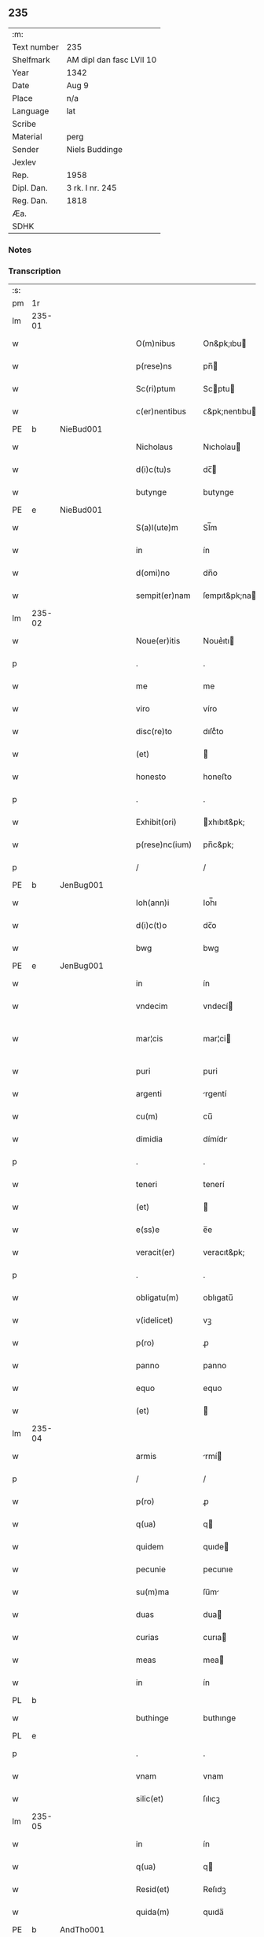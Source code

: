 ** 235
| :m:         |                          |
| Text number | 235                      |
| Shelfmark   | AM dipl dan fasc LVII 10 |
| Year        | 1342                     |
| Date        | Aug 9                    |
| Place       | n/a                      |
| Language    | lat                      |
| Scribe      |                          |
| Material    | perg                     |
| Sender      | Niels Buddinge           |
| Jexlev      |                          |
| Rep.        | 1958                     |
| Dipl. Dan.  | 3 rk. I nr. 245          |
| Reg. Dan.   | 1818                     |
| Æa.         |                          |
| SDHK        |                          |

*** Notes


*** Transcription
| :s: |        |   |   |   |   |                  |               |   |   |   |   |     |   |   |   |               |
| pm  | 1r     |   |   |   |   |                  |               |   |   |   |   |     |   |   |   |               |
| lm  | 235-01 |   |   |   |   |                  |               |   |   |   |   |     |   |   |   |               |
| w   |        |   |   |   |   | O(m)nibus        | On&pk;ıbu    |   |   |   |   | lat |   |   |   |        235-01 |
| w   |        |   |   |   |   | p(rese)ns        | pn̅           |   |   |   |   | lat |   |   |   |        235-01 |
| w   |        |   |   |   |   | Sc(ri)ptum       | Scptu       |   |   |   |   | lat |   |   |   |        235-01 |
| w   |        |   |   |   |   | c(er)nentibus    | ᴄ&pk;nentıbu |   |   |   |   | lat |   |   |   |        235-01 |
| PE  | b      | NieBud001  |   |   |   |                  |               |   |   |   |   |     |   |   |   |               |
| w   |        |   |   |   |   | Nicholaus        | Nıcholau     |   |   |   |   | lat |   |   |   |        235-01 |
| w   |        |   |   |   |   | d(i)c(tu)s       | dc̅           |   |   |   |   | lat |   |   |   |        235-01 |
| w   |        |   |   |   |   | butynge          | butynge       |   |   |   |   | lat |   |   |   |        235-01 |
| PE  | e      | NieBud001  |   |   |   |                  |               |   |   |   |   |     |   |   |   |               |
| w   |        |   |   |   |   | S(a)l(ute)m      | Sl̅m           |   |   |   |   | lat |   |   |   |        235-01 |
| w   |        |   |   |   |   | in               | ín            |   |   |   |   | lat |   |   |   |        235-01 |
| w   |        |   |   |   |   | d(omi)no         | dn̅o           |   |   |   |   | lat |   |   |   |        235-01 |
| w   |        |   |   |   |   | sempit(er)nam    | ſempıt&pk;na |   |   |   |   | lat |   |   |   |        235-01 |
| lm  | 235-02 |   |   |   |   |                  |               |   |   |   |   |     |   |   |   |               |
| w   |        |   |   |   |   | Noue(er)itis     | Noue͛ıtı      |   |   |   |   | lat |   |   |   |        235-02 |
| p   |        |   |   |   |   | .                | .             |   |   |   |   | lat |   |   |   |        235-02 |
| w   |        |   |   |   |   | me               | me            |   |   |   |   | lat |   |   |   |        235-02 |
| w   |        |   |   |   |   | viro             | víro          |   |   |   |   | lat |   |   |   |        235-02 |
| w   |        |   |   |   |   | disc(re)to       | dıſcͤto        |   |   |   |   | lat |   |   |   |        235-02 |
| w   |        |   |   |   |   | (et)             |              |   |   |   |   | lat |   |   |   |        235-02 |
| w   |        |   |   |   |   | honesto          | honeﬅo        |   |   |   |   | lat |   |   |   |        235-02 |
| p   |        |   |   |   |   | .                | .             |   |   |   |   | lat |   |   |   |        235-02 |
| w   |        |   |   |   |   | Exhibit(ori)     | xhıbıt&pk;   |   |   |   |   | lat |   |   |   |        235-02 |
| w   |        |   |   |   |   | p(rese)nc(ium)   | pn̅c&pk;       |   |   |   |   | lat |   |   |   |        235-02 |
| p   |        |   |   |   |   | /                | /             |   |   |   |   | lat |   |   |   |        235-02 |
| PE  | b      | JenBug001  |   |   |   |                  |               |   |   |   |   |     |   |   |   |               |
| w   |        |   |   |   |   | Ioh(ann)i        | Ioh̅ı          |   |   |   |   | lat |   |   |   |        235-02 |
| w   |        |   |   |   |   | d(i)c(t)o        | dc̅o           |   |   |   |   | lat |   |   |   |        235-02 |
| w   |        |   |   |   |   | bwg              | bwg           |   |   |   |   | lat |   |   |   |        235-02 |
| PE  | e      | JenBug001  |   |   |   |                  |               |   |   |   |   |     |   |   |   |               |
| w   |        |   |   |   |   | in               | ín            |   |   |   |   | lat |   |   |   |        235-02 |
| w   |        |   |   |   |   | vndecim          | vndecí       |   |   |   |   | lat |   |   |   |        235-02 |
| w   |        |   |   |   |   | mar¦cis          | mar¦ci       |   |   |   |   | lat |   |   |   | 235-02—235-03 |
| w   |        |   |   |   |   | puri             | puri          |   |   |   |   | lat |   |   |   |        235-03 |
| w   |        |   |   |   |   | argenti          | rgentí       |   |   |   |   | lat |   |   |   |        235-03 |
| w   |        |   |   |   |   | cu(m)            | cu̅            |   |   |   |   | lat |   |   |   |        235-03 |
| w   |        |   |   |   |   | dimidia          | dímídı       |   |   |   |   | lat |   |   |   |        235-03 |
| p   |        |   |   |   |   | .                | .             |   |   |   |   | lat |   |   |   |        235-03 |
| w   |        |   |   |   |   | teneri           | tenerí        |   |   |   |   | lat |   |   |   |        235-03 |
| w   |        |   |   |   |   | (et)             |              |   |   |   |   | lat |   |   |   |        235-03 |
| w   |        |   |   |   |   | e(ss)e           | e̅e            |   |   |   |   | lat |   |   |   |        235-03 |
| w   |        |   |   |   |   | veracit(er)      | veracıt&pk;   |   |   |   |   | lat |   |   |   |        235-03 |
| p   |        |   |   |   |   | .                | .             |   |   |   |   | lat |   |   |   |        235-03 |
| w   |        |   |   |   |   | obligatu(m)      | oblıgatu̅      |   |   |   |   | lat |   |   |   |        235-03 |
| w   |        |   |   |   |   | v(idelicet)      | vꝫ            |   |   |   |   | lat |   |   |   |        235-03 |
| w   |        |   |   |   |   | p(ro)            | ꝓ             |   |   |   |   | lat |   |   |   |        235-03 |
| w   |        |   |   |   |   | panno            | panno         |   |   |   |   | lat |   |   |   |        235-03 |
| w   |        |   |   |   |   | equo             | equo          |   |   |   |   | lat |   |   |   |        235-03 |
| w   |        |   |   |   |   | (et)             |              |   |   |   |   | lat |   |   |   |        235-03 |
| lm  | 235-04 |   |   |   |   |                  |               |   |   |   |   |     |   |   |   |               |
| w   |        |   |   |   |   | armis            | rmí         |   |   |   |   | lat |   |   |   |        235-04 |
| p   |        |   |   |   |   | /                | /             |   |   |   |   | lat |   |   |   |        235-04 |
| w   |        |   |   |   |   | p(ro)            | ꝓ             |   |   |   |   | lat |   |   |   |        235-04 |
| w   |        |   |   |   |   | q(ua)            | q            |   |   |   |   | lat |   |   |   |        235-04 |
| w   |        |   |   |   |   | quidem           | quıde        |   |   |   |   | lat |   |   |   |        235-04 |
| w   |        |   |   |   |   | pecunie          | pecunıe       |   |   |   |   | lat |   |   |   |        235-04 |
| w   |        |   |   |   |   | su(m)ma          | ſu̅m          |   |   |   |   | lat |   |   |   |        235-04 |
| w   |        |   |   |   |   | duas             | dua          |   |   |   |   | lat |   |   |   |        235-04 |
| w   |        |   |   |   |   | curias           | curıa        |   |   |   |   | lat |   |   |   |        235-04 |
| w   |        |   |   |   |   | meas             | mea          |   |   |   |   | lat |   |   |   |        235-04 |
| w   |        |   |   |   |   | in               | ín            |   |   |   |   | lat |   |   |   |        235-04 |
| PL  | b      |   |   |   |   |                  |               |   |   |   |   |     |   |   |   |               |
| w   |        |   |   |   |   | buthinge         | buthınge      |   |   |   |   | lat |   |   |   |        235-04 |
| PL  | e      |   |   |   |   |                  |               |   |   |   |   |     |   |   |   |               |
| p   |        |   |   |   |   | .                | .             |   |   |   |   | lat |   |   |   |        235-04 |
| w   |        |   |   |   |   | vnam             | vnam          |   |   |   |   | lat |   |   |   |        235-04 |
| w   |        |   |   |   |   | silic(et)        | ſılıcꝫ        |   |   |   |   | lat |   |   |   |        235-04 |
| lm  | 235-05 |   |   |   |   |                  |               |   |   |   |   |     |   |   |   |               |
| w   |        |   |   |   |   | in               | ín            |   |   |   |   | lat |   |   |   |        235-05 |
| w   |        |   |   |   |   | q(ua)            | q            |   |   |   |   | lat |   |   |   |        235-05 |
| w   |        |   |   |   |   | Resid(et)        | Reſıdꝫ        |   |   |   |   | lat |   |   |   |        235-05 |
| w   |        |   |   |   |   | quida(m)         | quıda̅         |   |   |   |   | lat |   |   |   |        235-05 |
| PE  | b      | AndTho001  |   |   |   |                  |               |   |   |   |   |     |   |   |   |               |
| w   |        |   |   |   |   | andreas          | ndrea       |   |   |   |   | lat |   |   |   |        235-05 |
| w   |        |   |   |   |   | thores(un)       | thoꝛeẜ        |   |   |   |   | lat |   |   |   |        235-05 |
| PE  | e      | AndTho001  |   |   |   |                  |               |   |   |   |   |     |   |   |   |               |
| w   |        |   |   |   |   | (et)             |              |   |   |   |   | lat |   |   |   |        235-05 |
| w   |        |   |   |   |   | aliam            | lıam         |   |   |   |   | lat |   |   |   |        235-05 |
| w   |        |   |   |   |   | desolatam        | deſolatam     |   |   |   |   | lat |   |   |   |        235-05 |
| w   |        |   |   |   |   | ad               | ad            |   |   |   |   | lat |   |   |   |        235-05 |
| w   |        |   |   |   |   | meridie(m)       | merıdıe̅       |   |   |   |   | lat |   |   |   |        235-05 |
| w   |        |   |   |   |   | sitam            | ſıta         |   |   |   |   | lat |   |   |   |        235-05 |
| w   |        |   |   |   |   | cu(m)            | cu̅            |   |   |   |   | lat |   |   |   |        235-05 |
| w   |        |   |   |   |   | o(mn)ibus        | o̅ıbus         |   |   |   |   | lat |   |   |   |        235-05 |
| lm  | 235-06 |   |   |   |   |                  |               |   |   |   |   |     |   |   |   |               |
| w   |        |   |   |   |   | suis             | ſuı          |   |   |   |   | lat |   |   |   |        235-06 |
| w   |        |   |   |   |   | attinenciis      | aınencíí    |   |   |   |   | lat |   |   |   |        235-06 |
| w   |        |   |   |   |   | !silic(et)¡      | !ſılıcꝫ¡      |   |   |   |   | lat |   |   |   |        235-06 |
| w   |        |   |   |   |   | ag(ri)s          | g          |   |   |   |   | lat |   |   |   |        235-06 |
| w   |        |   |   |   |   | p(ra)tis         | ptí         |   |   |   |   | lat |   |   |   |        235-06 |
| w   |        |   |   |   |   | siluis           | ſıluı        |   |   |   |   | lat |   |   |   |        235-06 |
| w   |        |   |   |   |   | (et)             |              |   |   |   |   | lat |   |   |   |        235-06 |
| w   |        |   |   |   |   | pascuis          | paſcuí       |   |   |   |   | lat |   |   |   |        235-06 |
| w   |        |   |   |   |   | s(ibi)           |             |   |   |   |   | lat |   |   |   |        235-06 |
| w   |        |   |   |   |   | p(ro)            | ꝓ             |   |   |   |   | lat |   |   |   |        235-06 |
| w   |        |   |   |   |   | q(ui)nq(ue)      | qnqꝫ         |   |   |   |   | lat |   |   |   |        235-06 |
| w   |        |   |   |   |   | m(a)rcis         | mrcı        |   |   |   |   | lat |   |   |   |        235-06 |
| w   |        |   |   |   |   | Puri             | Purí          |   |   |   |   | lat |   |   |   |        235-06 |
| w   |        |   |   |   |   | argenti          | argentí       |   |   |   |   | lat |   |   |   |        235-06 |
| w   |        |   |   |   |   | Ra¦c(i)o(n)e     | Ra¦c̅oe        |   |   |   |   | lat |   |   |   | 235-06—235-07 |
| w   |        |   |   |   |   | cui(us)da(m)     | cuıꝰda̅        |   |   |   |   | lat |   |   |   |        235-07 |
| w   |        |   |   |   |   | equi             | equí          |   |   |   |   | lat |   |   |   |        235-07 |
| w   |        |   |   |   |   | p(ri)us          | pu          |   |   |   |   | lat |   |   |   |        235-07 |
| w   |        |   |   |   |   | inpigneratas     | ınpıgnerata  |   |   |   |   | lat |   |   |   |        235-07 |
| p   |        |   |   |   |   | /                | /             |   |   |   |   | lat |   |   |   |        235-07 |
| w   |        |   |   |   |   | inpignero        | ınpıgnero     |   |   |   |   | lat |   |   |   |        235-07 |
| w   |        |   |   |   |   | p(er)            | p̲             |   |   |   |   | lat |   |   |   |        235-07 |
| w   |        |   |   |   |   | p(rese)ntes      | pn̅te         |   |   |   |   | lat |   |   |   |        235-07 |
| w   |        |   |   |   |   | ead(em)          | ea           |   |   |   |   | lat |   |   |   |        235-07 |
| w   |        |   |   |   |   | (con)dic(i)o(n)e | ꝯdıc̅oe        |   |   |   |   | lat |   |   |   |        235-07 |
| p   |        |   |   |   |   | .                | .             |   |   |   |   | lat |   |   |   |        235-07 |
| w   |        |   |   |   |   | q(uod)           | ꝙ             |   |   |   |   | lat |   |   |   |        235-07 |
| w   |        |   |   |   |   | t(er)min(us)     | t&pk;mınꝰ     |   |   |   |   | lat |   |   |   |        235-07 |
| w   |        |   |   |   |   | vere             | vere          |   |   |   |   | lat |   |   |   |        235-07 |
| lm  | 235-08 |   |   |   |   |                  |               |   |   |   |   |     |   |   |   |               |
| w   |        |   |   |   |   | soluc(i)o(n)is   | ſoluc̅oı      |   |   |   |   | lat |   |   |   |        235-08 |
| w   |        |   |   |   |   | semp(er)         | ſemp̲          |   |   |   |   | lat |   |   |   |        235-08 |
| w   |        |   |   |   |   | e(ss)e           | e̅e            |   |   |   |   | lat |   |   |   |        235-08 |
| w   |        |   |   |   |   | debeat           | debeat        |   |   |   |   | lat |   |   |   |        235-08 |
| w   |        |   |   |   |   | in               | ín            |   |   |   |   | lat |   |   |   |        235-08 |
| w   |        |   |   |   |   | festo            | feﬅo          |   |   |   |   | lat |   |   |   |        235-08 |
| w   |        |   |   |   |   | b(ea)ti          | bt̅ı           |   |   |   |   | lat |   |   |   |        235-08 |
| w   |        |   |   |   |   | martini          | martını       |   |   |   |   | lat |   |   |   |        235-08 |
| w   |        |   |   |   |   | (et)             |              |   |   |   |   | lat |   |   |   |        235-08 |
| w   |        |   |   |   |   | d(i)c(tu)s       | dc̅           |   |   |   |   | lat |   |   |   |        235-08 |
| PE  | b      | JenBug001  |   |   |   |                  |               |   |   |   |   |     |   |   |   |               |
| w   |        |   |   |   |   | Ioh(ann)es       | Ioh̅e         |   |   |   |   | lat |   |   |   |        235-08 |
| w   |        |   |   |   |   | buug             | buug          |   |   |   |   | lat |   |   |   |        235-08 |
| PE  | e      | JenBug001  |   |   |   |                  |               |   |   |   |   |     |   |   |   |               |
| w   |        |   |   |   |   | om(n)es          | om̅e          |   |   |   |   | lat |   |   |   |        235-08 |
| w   |        |   |   |   |   | fr(uc)t(us)      | frͨtꝰ          |   |   |   |   | lat |   |   |   |        235-08 |
| lm  | 235-09 |   |   |   |   |                  |               |   |   |   |   |     |   |   |   |               |
| w   |        |   |   |   |   | (et)             |              |   |   |   |   | lat |   |   |   |        235-09 |
| w   |        |   |   |   |   | p(ro)uent(us)    | ꝓuentꝰ        |   |   |   |   | lat |   |   |   |        235-09 |
| w   |        |   |   |   |   | de               | de            |   |   |   |   | lat |   |   |   |        235-09 |
| w   |        |   |   |   |   | d(i)c(t)is       | dc̅ı          |   |   |   |   | lat |   |   |   |        235-09 |
| w   |        |   |   |   |   | bonis            | bonı         |   |   |   |   | lat |   |   |   |        235-09 |
| w   |        |   |   |   |   | p(ro)uenientes   | ꝓueníente    |   |   |   |   | lat |   |   |   |        235-09 |
| w   |        |   |   |   |   | integ(ra)lit(er) | ínteglıt&pk; |   |   |   |   | lat |   |   |   |        235-09 |
| w   |        |   |   |   |   | leuare           | leuare        |   |   |   |   | lat |   |   |   |        235-09 |
| w   |        |   |   |   |   | teneat(ur)       | teneat᷑        |   |   |   |   | lat |   |   |   |        235-09 |
| w   |        |   |   |   |   | don(ec)          | donͨ           |   |   |   |   | lat |   |   |   |        235-09 |
| w   |        |   |   |   |   | d(i)c(t)a        | dc̅a           |   |   |   |   | lat |   |   |   |        235-09 |
| w   |        |   |   |   |   | bona             | bona          |   |   |   |   | lat |   |   |   |        235-09 |
| lm  | 235-10 |   |   |   |   |                  |               |   |   |   |   |     |   |   |   |               |
| w   |        |   |   |   |   | p(er)            | p̲             |   |   |   |   | lat |   |   |   |        235-10 |
| w   |        |   |   |   |   | me               | me            |   |   |   |   | lat |   |   |   |        235-10 |
| w   |        |   |   |   |   | Redimant(ur)     | Redımant᷑      |   |   |   |   | lat |   |   |   |        235-10 |
| w   |        |   |   |   |   | in               | ín            |   |   |   |   | lat |   |   |   |        235-10 |
| w   |        |   |   |   |   | sorte(m)         | ſoꝛte̅         |   |   |   |   | lat |   |   |   |        235-10 |
| w   |        |   |   |   |   | p(ri)ncipalis    | pncípalí    |   |   |   |   | lat |   |   |   |        235-10 |
| w   |        |   |   |   |   | debiti           | debıtí        |   |   |   |   | lat |   |   |   |        235-10 |
| w   |        |   |   |   |   | minime           | míníme        |   |   |   |   | lat |   |   |   |        235-10 |
| w   |        |   |   |   |   | co(m)putandos    | co̅putando    |   |   |   |   | lat |   |   |   |        235-10 |
| p   |        |   |   |   |   | /                | /             |   |   |   |   | lat |   |   |   |        235-10 |
| w   |        |   |   |   |   | In               | In            |   |   |   |   | lat |   |   |   |        235-10 |
| w   |        |   |   |   |   | cui(us)          | cuıꝰ          |   |   |   |   | lat |   |   |   |        235-10 |
| w   |        |   |   |   |   | Rei              | Reí           |   |   |   |   | lat |   |   |   |        235-10 |
| w   |        |   |   |   |   | testi¦moniu(m)   | teﬅí¦monıu̅    |   |   |   |   | lat |   |   |   | 235-10—235-11 |
| w   |        |   |   |   |   | Sig(i)ll(u)m     | Sıgll̅m        |   |   |   |   | lat |   |   |   |        235-11 |
| w   |        |   |   |   |   | meu(m)           | meu̅           |   |   |   |   | lat |   |   |   |        235-11 |
| w   |        |   |   |   |   | vna              | vn           |   |   |   |   | lat |   |   |   |        235-11 |
| w   |        |   |   |   |   | cu(m)            | cu̅            |   |   |   |   | lat |   |   |   |        235-11 |
| w   |        |   |   |   |   | sigillo          | ſıgıllo       |   |   |   |   | lat |   |   |   |        235-11 |
| PE  | b      | JenSka001  |   |   |   |                  |               |   |   |   |   |     |   |   |   |               |
| w   |        |   |   |   |   | Ioh(ann)is       | Ioh̅ı         |   |   |   |   | lat |   |   |   |        235-11 |
| w   |        |   |   |   |   | Skawe            | Skawe         |   |   |   |   | lat |   |   |   |        235-11 |
| PE  | e      | JenSka001  |   |   |   |                  |               |   |   |   |   |     |   |   |   |               |
| w   |        |   |   |   |   | p(er)            | p̲             |   |   |   |   | lat |   |   |   |        235-11 |
| w   |        |   |   |   |   | d(i)c(tu)m       | dc̅m           |   |   |   |   | lat |   |   |   |        235-11 |
| PE  | b      | NieBud001  |   |   |   |                  |               |   |   |   |   |     |   |   |   |               |
| w   |        |   |   |   |   | Nikolau(m)       | Nıkolau̅       |   |   |   |   | lat |   |   |   |        235-11 |
| PE  | e      | NieBud001  |   |   |   |                  |               |   |   |   |   |     |   |   |   |               |
| w   |        |   |   |   |   | ad               | d            |   |   |   |   | lat |   |   |   |        235-11 |
| w   |        |   |   |   |   | hoc              | hoc           |   |   |   |   | lat |   |   |   |        235-11 |
| w   |        |   |   |   |   | Ro¦gati          | Ro¦gatí       |   |   |   |   | lat |   |   |   | 235-11—235-12 |
| w   |        |   |   |   |   | p(rese)ntibus    | pn̅tıbu       |   |   |   |   | lat |   |   |   |        235-12 |
| w   |        |   |   |   |   | e(st)            | e̅             |   |   |   |   | lat |   |   |   |        235-12 |
| w   |        |   |   |   |   | appensum         | aenſu       |   |   |   |   | lat |   |   |   |        235-12 |
| p   |        |   |   |   |   | /                | /             |   |   |   |   | lat |   |   |   |        235-12 |
| w   |        |   |   |   |   | Datum            | Datu         |   |   |   |   | lat |   |   |   |        235-12 |
| w   |        |   |   |   |   | Anno             | Anno          |   |   |   |   | lat |   |   |   |        235-12 |
| w   |        |   |   |   |   | Do(mini)         | Do           |   |   |   |   | lat |   |   |   |        235-12 |
| n   |        |   |   |   |   | Mͦ                | ͦ             |   |   |   |   | lat |   |   |   |        235-12 |
| n   |        |   |   |   |   | cccͦ              | ccͦc           |   |   |   |   | lat |   |   |   |        235-12 |
| n   |        |   |   |   |   | xlo              | xlo           |   |   |   |   | lat |   |   |   |        235-12 |
| w   |        |   |   |   |   | secundo          | ſecundo       |   |   |   |   | lat |   |   |   |        235-12 |
| w   |        |   |   |   |   | vigilia          | vıgılıa       |   |   |   |   | lat |   |   |   |        235-12 |
| w   |        |   |   |   |   | b(ea)ti          | bt̅ı           |   |   |   |   | lat |   |   |   |        235-12 |
| lm  | 235-13 |   |   |   |   |                  |               |   |   |   |   |     |   |   |   |               |
| w   |        |   |   |   |   | laure(n)cij      | laure̅cı      |   |   |   |   | lat |   |   |   |        235-13 |
| w   |        |   |   |   |   | Martiris         | artırı      |   |   |   |   | lat |   |   |   |        235-13 |
| p   |        |   |   |   |   | /                | /             |   |   |   |   | lat |   |   |   |        235-13 |
| :e: |        |   |   |   |   |                  |               |   |   |   |   |     |   |   |   |               |
